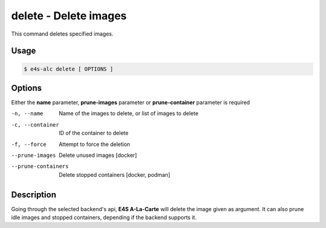 **delete** - Delete images
==========================

This command deletes specified images.

Usage
----

.. code::

   $ e4s-alc delete [ OPTIONS ]

Options
------

Either the **name** parameter, **prune-images** parameter or **prune-container** parameter is required 

-n, --name              Name of the images to delete, or list of images to delete
-c, --container        ID of the container to delete
-f, --force             Attempt to force the deletion
--prune-images          Delete unused images [docker]
--prune-containers      Delete stopped containers [docker, podman]

Description
---------

Going through the selected backend's api, **E4S A-La-Carte** will delete the image given as argument. It can also prune idle images and stopped containers, depending if the backend supports it.
